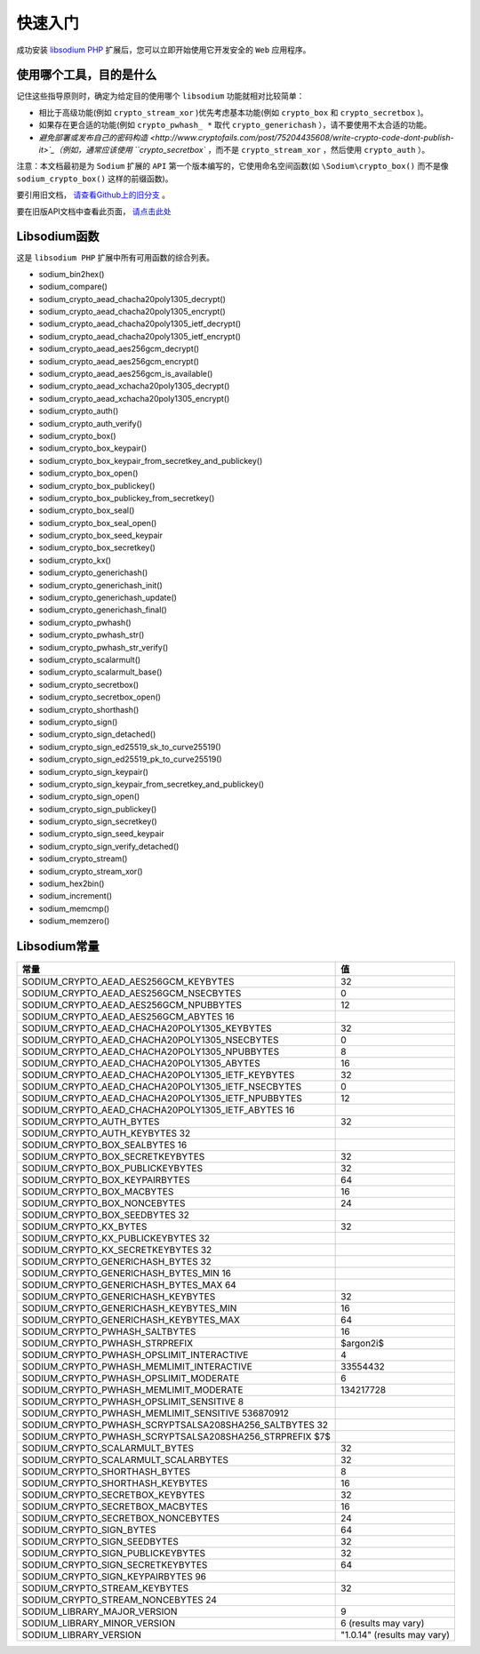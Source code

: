 ****
快速入门
****
成功安装 `libsodium PHP <https://paragonie.com/book/pecl-libsodium/read/00-intro.md#installing-libsodium>`_ 扩展后，您可以立即开始使用它开发安全的 ``Web`` 应用程序。

使用哪个工具，目的是什么
========================
记住这些指导原则时，确定为给定目的使用哪个 ``libsodium`` 功能就相对比较简单：

- 相比于高级功能(例如 ``crypto_stream_xor`` )优先考虑基本功能(例如 ``crypto_box`` 和 ``crypto_secretbox`` )。
- 如果存在更合适的功能(例如 ``crypto_pwhash_ *`` 取代 ``crypto_generichash`` ），请不要使用不太合适的功能。
- `避免部署或发布自己的密码构造 <http://www.cryptofails.com/post/75204435608/write-crypto-code-dont-publish-it>`_（例如，通常应该使用 ``crypto_secretbox`` ，而不是 ``crypto_stream_xor`` ，然后使用 ``crypto_auth`` ）。


注意：本文档最初是为 ``Sodium`` 扩展的 ``API`` 第一个版本编写的，它使用命名空间函数(如 ``\Sodium\crypto_box()`` 而不是像 ``sodium_crypto_box()`` 这样的前缀函数)。

要引用旧文档， `请查看Github上的旧分支 <https://github.com/paragonie/pecl-libsodium-doc/tree/v1>`_ 。

要在旧版API文档中查看此页面， `请点击此处 <https://github.com/paragonie/pecl-libsodium-doc/blob/v1/chapters/01-quick-start.md>`_

Libsodium函数
=============
这是 ``libsodium PHP`` 扩展中所有可用函数的综合列表。

- sodium_bin2hex()
- sodium_compare()
- sodium_crypto_aead_chacha20poly1305_decrypt()
- sodium_crypto_aead_chacha20poly1305_encrypt()
- sodium_crypto_aead_chacha20poly1305_ietf_decrypt()
- sodium_crypto_aead_chacha20poly1305_ietf_encrypt()
- sodium_crypto_aead_aes256gcm_decrypt()
- sodium_crypto_aead_aes256gcm_encrypt()
- sodium_crypto_aead_aes256gcm_is_available()
- sodium_crypto_aead_xchacha20poly1305_decrypt()
- sodium_crypto_aead_xchacha20poly1305_encrypt()
- sodium_crypto_auth()
- sodium_crypto_auth_verify()
- sodium_crypto_box()
- sodium_crypto_box_keypair()
- sodium_crypto_box_keypair_from_secretkey_and_publickey()
- sodium_crypto_box_open()
- sodium_crypto_box_publickey()
- sodium_crypto_box_publickey_from_secretkey()
- sodium_crypto_box_seal()
- sodium_crypto_box_seal_open()
- sodium_crypto_box_seed_keypair
- sodium_crypto_box_secretkey()
- sodium_crypto_kx()
- sodium_crypto_generichash()
- sodium_crypto_generichash_init()
- sodium_crypto_generichash_update()
- sodium_crypto_generichash_final()
- sodium_crypto_pwhash()
- sodium_crypto_pwhash_str()
- sodium_crypto_pwhash_str_verify()
- sodium_crypto_scalarmult()
- sodium_crypto_scalarmult_base()
- sodium_crypto_secretbox()
- sodium_crypto_secretbox_open()
- sodium_crypto_shorthash()
- sodium_crypto_sign()
- sodium_crypto_sign_detached()
- sodium_crypto_sign_ed25519_sk_to_curve25519()
- sodium_crypto_sign_ed25519_pk_to_curve25519()
- sodium_crypto_sign_keypair()
- sodium_crypto_sign_keypair_from_secretkey_and_publickey()
- sodium_crypto_sign_open()
- sodium_crypto_sign_publickey()
- sodium_crypto_sign_secretkey()
- sodium_crypto_sign_seed_keypair
- sodium_crypto_sign_verify_detached()
- sodium_crypto_stream()
- sodium_crypto_stream_xor()
- sodium_hex2bin()
- sodium_increment()
- sodium_memcmp()
- sodium_memzero()

Libsodium常量
=============

+---------------------------------------------------------+-----------------------------+
| 常量                                                    | 值                          |
+=========================================================+=============================+
| SODIUM_CRYPTO_AEAD_AES256GCM_KEYBYTES                   | 32                          |
+---------------------------------------------------------+-----------------------------+
| SODIUM_CRYPTO_AEAD_AES256GCM_NSECBYTES                  | 0                           |
+---------------------------------------------------------+-----------------------------+
| SODIUM_CRYPTO_AEAD_AES256GCM_NPUBBYTES                  | 12                          |
+---------------------------------------------------------+-----------------------------+
| SODIUM_CRYPTO_AEAD_AES256GCM_ABYTES 16                  |                             |
+---------------------------------------------------------+-----------------------------+
| SODIUM_CRYPTO_AEAD_CHACHA20POLY1305_KEYBYTES            | 32                          |
+---------------------------------------------------------+-----------------------------+
| SODIUM_CRYPTO_AEAD_CHACHA20POLY1305_NSECBYTES           | 0                           |
+---------------------------------------------------------+-----------------------------+
| SODIUM_CRYPTO_AEAD_CHACHA20POLY1305_NPUBBYTES           | 8                           |
+---------------------------------------------------------+-----------------------------+
| SODIUM_CRYPTO_AEAD_CHACHA20POLY1305_ABYTES              | 16                          |
+---------------------------------------------------------+-----------------------------+
| SODIUM_CRYPTO_AEAD_CHACHA20POLY1305_IETF_KEYBYTES       | 32                          |
+---------------------------------------------------------+-----------------------------+
| SODIUM_CRYPTO_AEAD_CHACHA20POLY1305_IETF_NSECBYTES      | 0                           |
+---------------------------------------------------------+-----------------------------+
| SODIUM_CRYPTO_AEAD_CHACHA20POLY1305_IETF_NPUBBYTES      | 12                          |
+---------------------------------------------------------+-----------------------------+
| SODIUM_CRYPTO_AEAD_CHACHA20POLY1305_IETF_ABYTES 16      |                             |
+---------------------------------------------------------+-----------------------------+
| SODIUM_CRYPTO_AUTH_BYTES                                | 32                          |
+---------------------------------------------------------+-----------------------------+
| SODIUM_CRYPTO_AUTH_KEYBYTES 32                          |                             |
+---------------------------------------------------------+-----------------------------+
| SODIUM_CRYPTO_BOX_SEALBYTES 16                          |                             |
+---------------------------------------------------------+-----------------------------+
| SODIUM_CRYPTO_BOX_SECRETKEYBYTES                        | 32                          |
+---------------------------------------------------------+-----------------------------+
| SODIUM_CRYPTO_BOX_PUBLICKEYBYTES                        | 32                          |
+---------------------------------------------------------+-----------------------------+
| SODIUM_CRYPTO_BOX_KEYPAIRBYTES                          | 64                          |
+---------------------------------------------------------+-----------------------------+
| SODIUM_CRYPTO_BOX_MACBYTES                              | 16                          |
+---------------------------------------------------------+-----------------------------+
| SODIUM_CRYPTO_BOX_NONCEBYTES                            | 24                          |
+---------------------------------------------------------+-----------------------------+
| SODIUM_CRYPTO_BOX_SEEDBYTES 32                          |                             |
+---------------------------------------------------------+-----------------------------+
| SODIUM_CRYPTO_KX_BYTES                                  | 32                          |
+---------------------------------------------------------+-----------------------------+
| SODIUM_CRYPTO_KX_PUBLICKEYBYTES 32                      |                             |
+---------------------------------------------------------+-----------------------------+
| SODIUM_CRYPTO_KX_SECRETKEYBYTES 32                      |                             |
+---------------------------------------------------------+-----------------------------+
| SODIUM_CRYPTO_GENERICHASH_BYTES 32                      |                             |
+---------------------------------------------------------+-----------------------------+
| SODIUM_CRYPTO_GENERICHASH_BYTES_MIN 16                  |                             |
+---------------------------------------------------------+-----------------------------+
| SODIUM_CRYPTO_GENERICHASH_BYTES_MAX 64                  |                             |
+---------------------------------------------------------+-----------------------------+
| SODIUM_CRYPTO_GENERICHASH_KEYBYTES                      | 32                          |
+---------------------------------------------------------+-----------------------------+
| SODIUM_CRYPTO_GENERICHASH_KEYBYTES_MIN                  | 16                          |
+---------------------------------------------------------+-----------------------------+
| SODIUM_CRYPTO_GENERICHASH_KEYBYTES_MAX                  | 64                          |
+---------------------------------------------------------+-----------------------------+
| SODIUM_CRYPTO_PWHASH_SALTBYTES                          | 16                          |
+---------------------------------------------------------+-----------------------------+
| SODIUM_CRYPTO_PWHASH_STRPREFIX                          | $argon2i$                   |
+---------------------------------------------------------+-----------------------------+
| SODIUM_CRYPTO_PWHASH_OPSLIMIT_INTERACTIVE               | 4                           |
+---------------------------------------------------------+-----------------------------+
| SODIUM_CRYPTO_PWHASH_MEMLIMIT_INTERACTIVE               | 33554432                    |
+---------------------------------------------------------+-----------------------------+
| SODIUM_CRYPTO_PWHASH_OPSLIMIT_MODERATE                  | 6                           |
+---------------------------------------------------------+-----------------------------+
| SODIUM_CRYPTO_PWHASH_MEMLIMIT_MODERATE                  | 134217728                   |
+---------------------------------------------------------+-----------------------------+
| SODIUM_CRYPTO_PWHASH_OPSLIMIT_SENSITIVE 8               |                             |
+---------------------------------------------------------+-----------------------------+
| SODIUM_CRYPTO_PWHASH_MEMLIMIT_SENSITIVE 536870912       |                             |
+---------------------------------------------------------+-----------------------------+
| SODIUM_CRYPTO_PWHASH_SCRYPTSALSA208SHA256_SALTBYTES 32  |                             |
+---------------------------------------------------------+-----------------------------+
| SODIUM_CRYPTO_PWHASH_SCRYPTSALSA208SHA256_STRPREFIX $7$ |                             |
+---------------------------------------------------------+-----------------------------+
| SODIUM_CRYPTO_SCALARMULT_BYTES                          | 32                          |
+---------------------------------------------------------+-----------------------------+
| SODIUM_CRYPTO_SCALARMULT_SCALARBYTES                    | 32                          |
+---------------------------------------------------------+-----------------------------+
| SODIUM_CRYPTO_SHORTHASH_BYTES                           | 8                           |
+---------------------------------------------------------+-----------------------------+
| SODIUM_CRYPTO_SHORTHASH_KEYBYTES                        | 16                          |
+---------------------------------------------------------+-----------------------------+
| SODIUM_CRYPTO_SECRETBOX_KEYBYTES                        | 32                          |
+---------------------------------------------------------+-----------------------------+
| SODIUM_CRYPTO_SECRETBOX_MACBYTES                        | 16                          |
+---------------------------------------------------------+-----------------------------+
| SODIUM_CRYPTO_SECRETBOX_NONCEBYTES                      | 24                          |
+---------------------------------------------------------+-----------------------------+
| SODIUM_CRYPTO_SIGN_BYTES                                | 64                          |
+---------------------------------------------------------+-----------------------------+
| SODIUM_CRYPTO_SIGN_SEEDBYTES                            | 32                          |
+---------------------------------------------------------+-----------------------------+
| SODIUM_CRYPTO_SIGN_PUBLICKEYBYTES                       | 32                          |
+---------------------------------------------------------+-----------------------------+
| SODIUM_CRYPTO_SIGN_SECRETKEYBYTES                       | 64                          |
+---------------------------------------------------------+-----------------------------+
| SODIUM_CRYPTO_SIGN_KEYPAIRBYTES 96                      |                             |
+---------------------------------------------------------+-----------------------------+
| SODIUM_CRYPTO_STREAM_KEYBYTES                           | 32                          |
+---------------------------------------------------------+-----------------------------+
| SODIUM_CRYPTO_STREAM_NONCEBYTES 24                      |                             |
+---------------------------------------------------------+-----------------------------+
| SODIUM_LIBRARY_MAJOR_VERSION                            | 9                           |
+---------------------------------------------------------+-----------------------------+
| SODIUM_LIBRARY_MINOR_VERSION                            | 6 (results may vary)        |
+---------------------------------------------------------+-----------------------------+
| SODIUM_LIBRARY_VERSION                                  | "1.0.14" (results may vary) |
+---------------------------------------------------------+-----------------------------+


